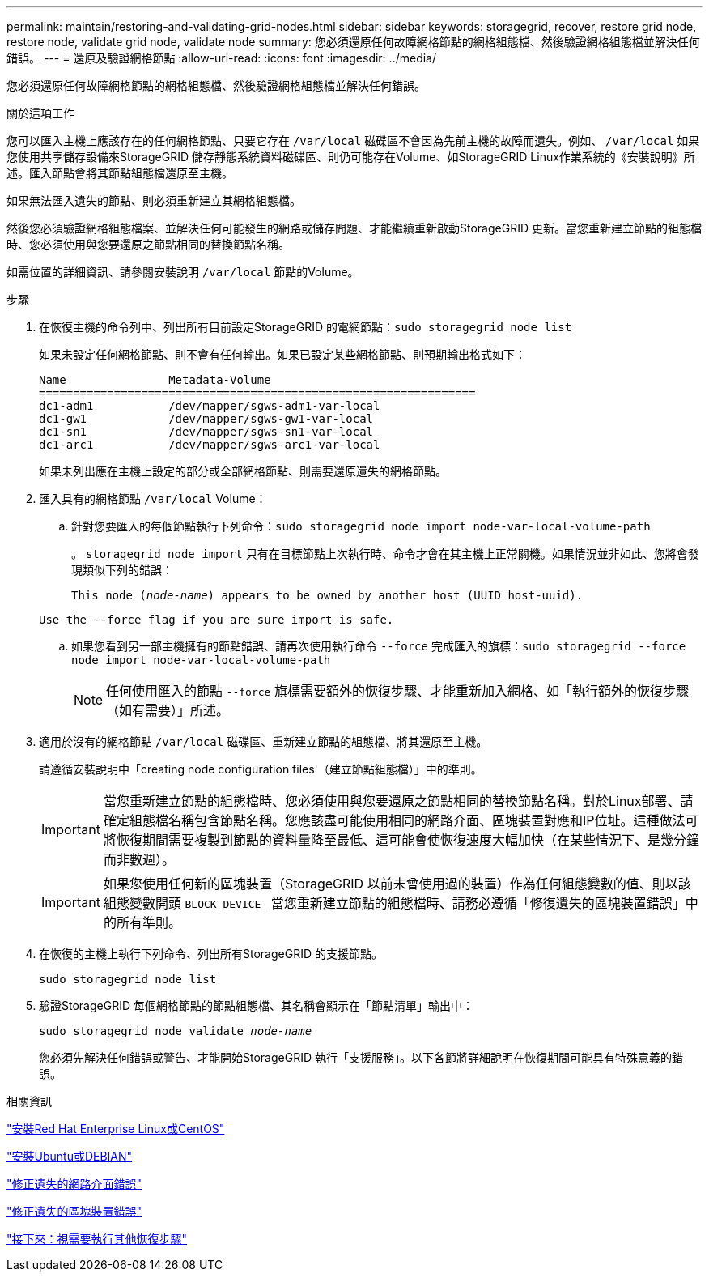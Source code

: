 ---
permalink: maintain/restoring-and-validating-grid-nodes.html 
sidebar: sidebar 
keywords: storagegrid, recover, restore grid node, restore node, validate grid node, validate node 
summary: 您必須還原任何故障網格節點的網格組態檔、然後驗證網格組態檔並解決任何錯誤。 
---
= 還原及驗證網格節點
:allow-uri-read: 
:icons: font
:imagesdir: ../media/


[role="lead"]
您必須還原任何故障網格節點的網格組態檔、然後驗證網格組態檔並解決任何錯誤。

.關於這項工作
您可以匯入主機上應該存在的任何網格節點、只要它存在 `/var/local` 磁碟區不會因為先前主機的故障而遺失。例如、 `/var/local` 如果您使用共享儲存設備來StorageGRID 儲存靜態系統資料磁碟區、則仍可能存在Volume、如StorageGRID Linux作業系統的《安裝說明》所述。匯入節點會將其節點組態檔還原至主機。

如果無法匯入遺失的節點、則必須重新建立其網格組態檔。

然後您必須驗證網格組態檔案、並解決任何可能發生的網路或儲存問題、才能繼續重新啟動StorageGRID 更新。當您重新建立節點的組態檔時、您必須使用與您要還原之節點相同的替換節點名稱。

如需位置的詳細資訊、請參閱安裝說明 `/var/local` 節點的Volume。

.步驟
. 在恢復主機的命令列中、列出所有目前設定StorageGRID 的電網節點：``sudo storagegrid node list``
+
如果未設定任何網格節點、則不會有任何輸出。如果已設定某些網格節點、則預期輸出格式如下：

+
[listing]
----
Name               Metadata-Volume
================================================================
dc1-adm1           /dev/mapper/sgws-adm1-var-local
dc1-gw1            /dev/mapper/sgws-gw1-var-local
dc1-sn1            /dev/mapper/sgws-sn1-var-local
dc1-arc1           /dev/mapper/sgws-arc1-var-local
----
+
如果未列出應在主機上設定的部分或全部網格節點、則需要還原遺失的網格節點。

. 匯入具有的網格節點 `/var/local` Volume：
+
.. 針對您要匯入的每個節點執行下列命令：``sudo storagegrid node import node-var-local-volume-path``
+
。 `storagegrid node import` 只有在目標節點上次執行時、命令才會在其主機上正常關機。如果情況並非如此、您將會發現類似下列的錯誤：

+
`This node (_node-name_) appears to be owned by another host (UUID host-uuid).`

+
`Use the --force flag if you are sure import is safe.`

.. 如果您看到另一部主機擁有的節點錯誤、請再次使用執行命令 `--force` 完成匯入的旗標：``sudo storagegrid --force node import node-var-local-volume-path``
+

NOTE: 任何使用匯入的節點 `--force` 旗標需要額外的恢復步驟、才能重新加入網格、如「執行額外的恢復步驟（如有需要）」所述。



. 適用於沒有的網格節點 `/var/local` 磁碟區、重新建立節點的組態檔、將其還原至主機。
+
請遵循安裝說明中「creating node configuration files'（建立節點組態檔）」中的準則。

+

IMPORTANT: 當您重新建立節點的組態檔時、您必須使用與您要還原之節點相同的替換節點名稱。對於Linux部署、請確定組態檔名稱包含節點名稱。您應該盡可能使用相同的網路介面、區塊裝置對應和IP位址。這種做法可將恢復期間需要複製到節點的資料量降至最低、這可能會使恢復速度大幅加快（在某些情況下、是幾分鐘而非數週）。

+

IMPORTANT: 如果您使用任何新的區塊裝置（StorageGRID 以前未曾使用過的裝置）作為任何組態變數的值、則以該組態變數開頭 `BLOCK_DEVICE_` 當您重新建立節點的組態檔時、請務必遵循「修復遺失的區塊裝置錯誤」中的所有準則。

. 在恢復的主機上執行下列命令、列出所有StorageGRID 的支援節點。
+
`sudo storagegrid node list`

. 驗證StorageGRID 每個網格節點的節點組態檔、其名稱會顯示在「節點清單」輸出中：
+
`sudo storagegrid node validate _node-name_`

+
您必須先解決任何錯誤或警告、才能開始StorageGRID 執行「支援服務」。以下各節將詳細說明在恢復期間可能具有特殊意義的錯誤。



.相關資訊
link:../rhel/index.html["安裝Red Hat Enterprise Linux或CentOS"]

link:../ubuntu/index.html["安裝Ubuntu或DEBIAN"]

link:fixing-mssing-network-interface-errors.html["修正遺失的網路介面錯誤"]

link:fixing-missing-block-device-errors.html["修正遺失的區塊裝置錯誤"]

link:whats-next-performing-additional-recovery-steps-if-required.html["接下來：視需要執行其他恢復步驟"]
